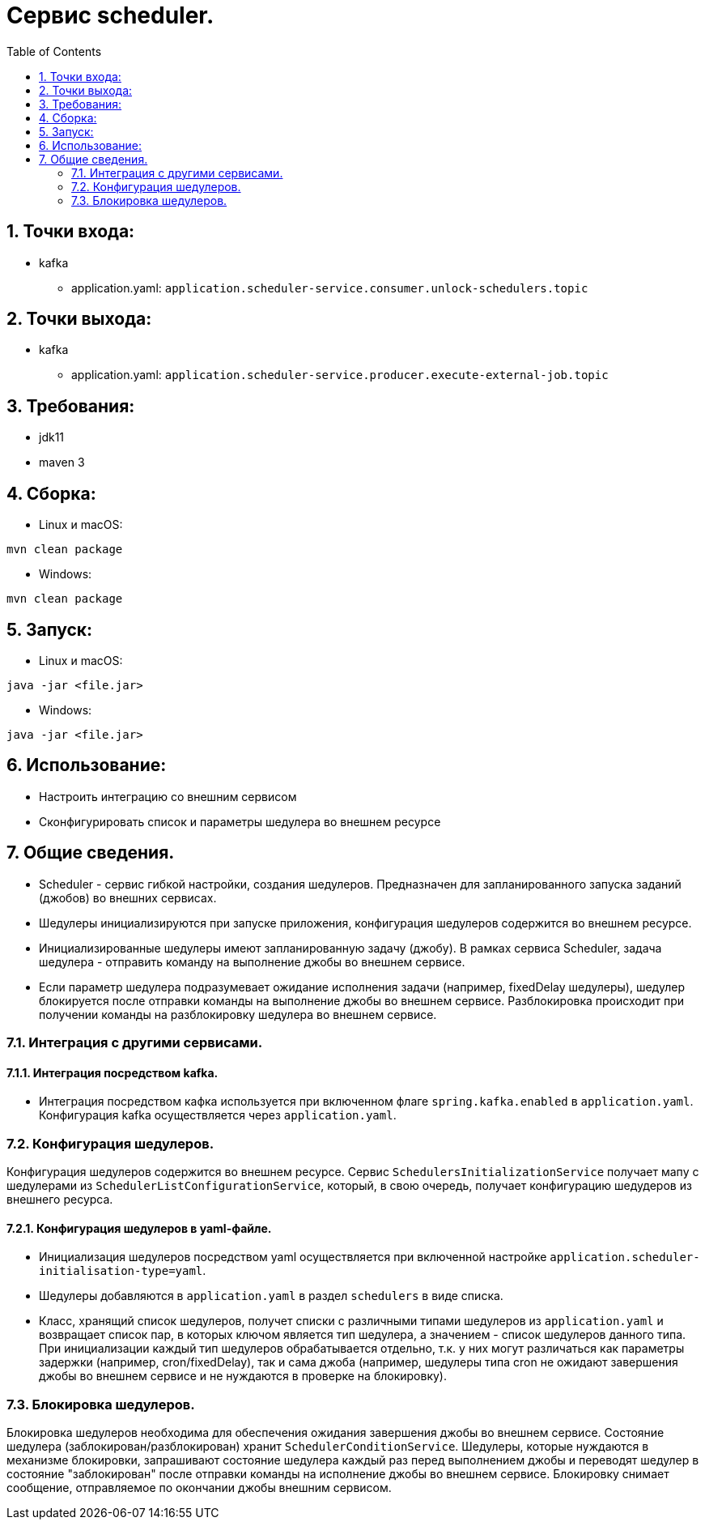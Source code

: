 :rootdir: ../../..
:sourcedir: {rootdir}/src/main/java

:toc:
:numbered:
= Сервис scheduler.

== Точки входа:
* kafka
** application.yaml: `application.scheduler-service.consumer.unlock-schedulers.topic`

== Точки выхода:
* kafka
** application.yaml: `application.scheduler-service.producer.execute-external-job.topic`

== Требования:
* jdk11
* maven 3

== Сборка:
* Linux и macOS:
```
mvn clean package
```
* Windows:
```
mvn clean package
```

== Запуск:
* Linux и macOS:
```
java -jar <file.jar>
```
* Windows:
```
java -jar <file.jar>
```

== Использование:
* Настроить интеграцию со внешним сервисом
* Сконфигурировать список и параметры шедулера во внешнем ресурсе

== Общие сведения.
* Scheduler - сервис гибкой настройки, создания шедулеров. Предназначен для запланированного запуска заданий (джобов) во внешних сервисах.
* Шедулеры инициализируются при запуске приложения, конфигурация шедулеров содержится во внешнем ресурсе.
* Инициализированные шедулеры имеют запланированную задачу (джобу). В рамках сервиса Scheduler, задача шедулера - отправить команду на выполнение джобы во внешнем сервисе.
* Если параметр шедулера подразумевает ожидание исполнения задачи (например, fixedDelay шедулеры), шедулер блокируется после отправки команды на выполнение джобы во внешнем сервисе. Разблокировка происходит при получении команды на разблокировку шедулера во внешнем сервисе.

=== Интеграция с другими сервисами.
==== Интеграция посредством kafka.
* Интеграция посредством кафка используется при включенном флаге `spring.kafka.enabled` в `application.yaml`. Конфигурация kafka осуществляется через `application.yaml`.

=== Конфигурация шедулеров.
Конфигурация шедулеров содержится во внешнем ресурсе.
Сервис `SchedulersInitializationService` получает мапу с шедулерами из `SchedulerListConfigurationService`, который, в свою очередь, получает конфигурацию шедудеров из внешнего ресурса.

==== Конфигурация шедулеров в yaml-файле.
* Инициализация шедулеров посредством yaml осуществляется при включенной настройке ``application.scheduler-initialisation-type=yaml``.
* Шедулеры добавляются в `application.yaml` в раздел `schedulers` в виде списка.
* Класс, хранящий список шедулеров, получет списки с различными типами шедулеров из `application.yaml` и возвращает список пар, в которых ключом является тип шедулера, а значением - список шедулеров данного типа. При инициализации каждый тип шедулеров обрабатывается отдельно, т.к. у них могут различаться как параметры задержки (например, cron/fixedDelay), так и сама джоба (например, шедулеры типа cron не ожидают завершения джобы во внешнем сервисе и не нуждаются в проверке на блокировку).

=== Блокировка шедулеров.
Блокировка шедулеров необходима для обеспечения ожидания завершения джобы во внешнем сервисе. Состояние шедулера (заблокирован/разблокирован) хранит `SchedulerConditionService`. Шедулеры, которые нуждаются в механизме блокировки, запрашивают состояние шедулера каждый раз перед выполнением джобы и переводят шедулер в состояние "заблокирован" после отправки команды на исполнение джобы во внешнем сервисе. Блокировку снимает сообщение, отправляемое по окончании джобы внешним сервисом.
